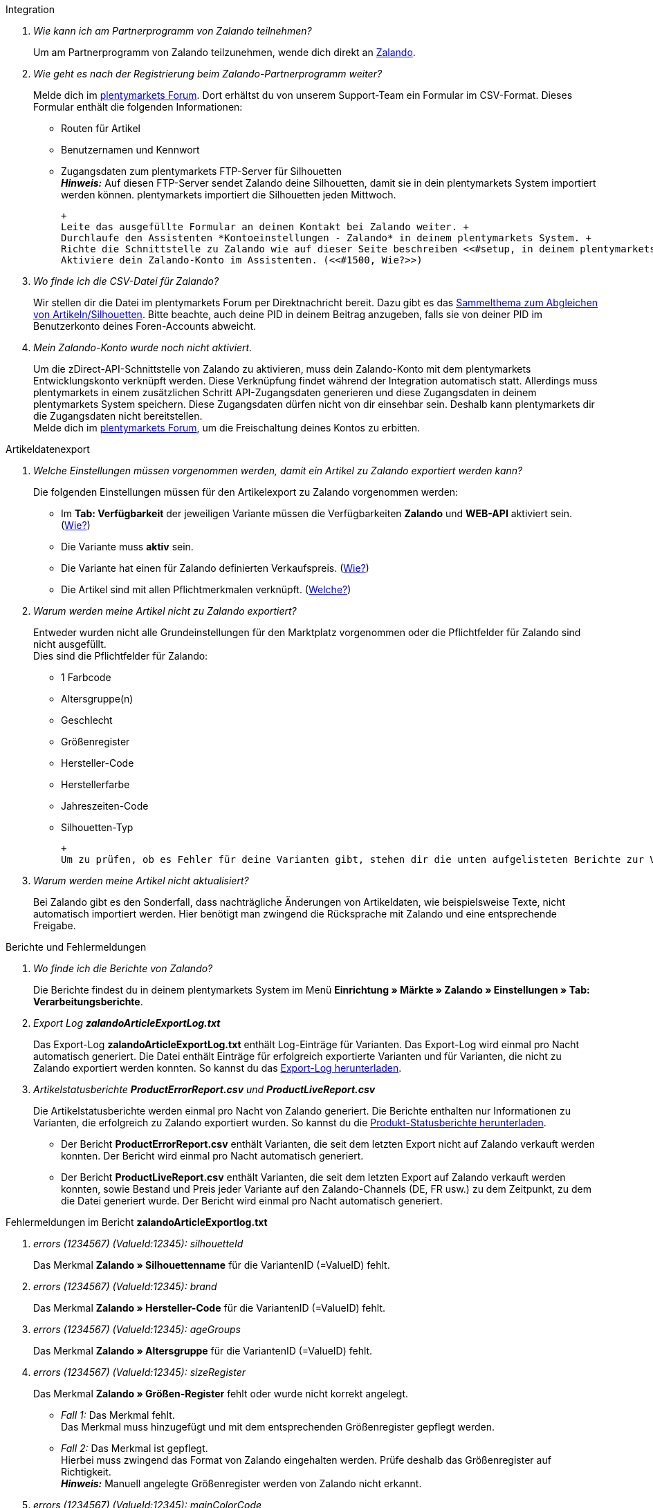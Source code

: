 [#faq-integration]
[.collapseBox]
.Integration
--

[qanda]
Wie kann ich am Partnerprogramm von Zalando teilnehmen?::
    Um am Partnerprogramm von Zalando teilzunehmen, wende dich direkt an link:https://www.zalando.de/zms/zalando-partner-program/[Zalando^].

Wie geht es nach der Registrierung beim Zalando-Partnerprogramm weiter?::
    Melde dich im link:https://forum.plentymarkets.com/t/sammelthema-collective-thread-csv-formular-zum-abgleichen-von-artikeln-silhouetten-csv-form-for-synchronization-of-articles-silhouettes/669460[plentymarkets Forum^]. Dort erhältst du von unserem Support-Team ein Formular im CSV-Format. Dieses Formular enthält die folgenden Informationen: +
    
    * Routen für Artikel
    * Benutzernamen und Kennwort
    * Zugangsdaten zum plentymarkets FTP-Server für Silhouetten +
    *_Hinweis:_* Auf diesen FTP-Server sendet Zalando deine Silhouetten, damit sie in dein plentymarkets System importiert werden können. plentymarkets importiert die Silhouetten jeden Mittwoch.

    +
    Leite das ausgefüllte Formular an deinen Kontakt bei Zalando weiter. +
    Durchlaufe den Assistenten *Kontoeinstellungen - Zalando* in deinem plentymarkets System. +
    Richte die Schnittstelle zu Zalando wie auf dieser Seite beschreiben <<#setup, in deinem plentymarkets System ein>>. +
    Aktiviere dein Zalando-Konto im Assistenten. (<<#1500, Wie?>>)

Wo finde ich die CSV-Datei für Zalando?::
    Wir stellen dir die Datei im plentymarkets Forum per Direktnachricht bereit. Dazu gibt es das link:https://forum.plentymarkets.com/t/sammelthema-collective-thread-csv-formular-zum-abgleichen-von-artikeln-silhouetten-csv-form-for-synchronization-of-articles-silhouettes/669460[Sammelthema zum Abgleichen von Artikeln/Silhouetten^]. Bitte beachte, auch deine PID in deinem Beitrag anzugeben, falls sie von deiner PID im Benutzerkonto deines Foren-Accounts abweicht.

Mein Zalando-Konto wurde noch nicht aktiviert.::
    Um die zDirect-API-Schnittstelle von Zalando zu aktivieren, muss dein Zalando-Konto mit dem plentymarkets Entwicklungskonto verknüpft werden. Diese Verknüpfung findet während der Integration automatisch statt. Allerdings muss plentymarkets in einem zusätzlichen Schritt API-Zugangsdaten generieren und diese Zugangsdaten in deinem plentymarkets System speichern. Diese Zugangsdaten dürfen nicht von dir einsehbar sein. Deshalb kann plentymarkets dir die Zugangsdaten nicht bereitstellen. +
    Melde dich im link:https://forum.plentymarkets.com/t/sammelthema-aktivierung-neuer-zalando-konten/600409[plentymarkets Forum^], um die Freischaltung deines Kontos zu erbitten.

--

[#faq-artikeldatenexport]
[.collapseBox]
.Artikeldatenexport
--

[qanda]
Welche Einstellungen müssen vorgenommen werden, damit ein Artikel zu Zalando exportiert werden kann?::
    Die folgenden Einstellungen müssen für den Artikelexport zu Zalando vorgenommen werden: +

    * Im *Tab: Verfügbarkeit* der jeweiligen Variante müssen die Verfügbarkeiten *Zalando* und *WEB-API* aktiviert sein. (<<#300, Wie?>>)
    * Die Variante muss *aktiv* sein.
    * Die Variante hat einen für Zalando definierten Verkaufspreis. (<<#350, Wie?>>)
    * Die Artikel sind mit allen Pflichtmerkmalen verknüpft. (<<#600, Welche?>>)

Warum werden meine Artikel nicht zu Zalando exportiert?::
    Entweder wurden nicht alle Grundeinstellungen für den Marktplatz vorgenommen oder die Pflichtfelder für Zalando sind nicht ausgefüllt. +
    Dies sind die Pflichtfelder für Zalando: +
    
    * 1 Farbcode
    * Altersgruppe(n)
    * Geschlecht
    * Größenregister
    * Hersteller-Code
    * Herstellerfarbe
    * Jahreszeiten-Code
    * Silhouetten-Typ
    
    +
    Um zu prüfen, ob es Fehler für deine Varianten gibt, stehen dir die unten aufgelisteten Berichte zur Verfügung. Dort kannst du (je nach Bericht) die Fehler deiner Artikel prüfen.

Warum werden meine Artikel nicht aktualisiert?::
    Bei Zalando gibt es den Sonderfall, dass nachträgliche Änderungen von Artikeldaten, wie beispielsweise Texte, nicht automatisch importiert werden. Hier benötigt man zwingend die Rücksprache mit Zalando und eine entsprechende Freigabe.

--

[#faq-berichte-fehlermeldungen]
[.collapseBox]
.Berichte und Fehlermeldungen
--

[qanda]
Wo finde ich die Berichte von Zalando?::
    Die Berichte findest du in deinem plentymarkets System im Menü *Einrichtung » Märkte » Zalando » Einstellungen » Tab: Verarbeitungsberichte*.


Export Log *zalandoArticleExportLog.txt*::
    Das Export-Log *zalandoArticleExportLog.txt* enthält Log-Einträge für Varianten. Das Export-Log wird einmal pro Nacht automatisch generiert. Die Datei enthält Einträge für erfolgreich exportierte Varianten und für Varianten, die nicht zu Zalando exportiert werden konnten. So kannst du das <<#905, Export-Log herunterladen>>.


Artikelstatusberichte *ProductErrorReport.csv* und *ProductLiveReport.csv*::
    Die Artikelstatusberichte werden einmal pro Nacht von Zalando generiert. Die Berichte enthalten nur Informationen zu Varianten, die erfolgreich zu Zalando exportiert wurden. So kannst du die <<#910, Produkt-Statusberichte herunterladen>>. +
    
    * Der Bericht *ProductErrorReport.csv* enthält Varianten, die seit dem letzten Export nicht auf Zalando verkauft werden konnten. Der Bericht wird einmal pro Nacht automatisch generiert.
    * Der Bericht *ProductLiveReport.csv* enthält Varianten, die seit dem letzten Export auf Zalando verkauft werden konnten, sowie Bestand und Preis jeder Variante auf den Zalando-Channels (DE, FR usw.) zu dem Zeitpunkt, zu dem die Datei generiert wurde. Der Bericht wird einmal pro Nacht automatisch generiert.

--

[#fehlermeldungen-article-export-log]
[.collapseBox]
.Fehlermeldungen im Bericht *zalandoArticleExportlog.txt*
--

[qanda]
errors (1234567) (ValueId:12345): silhouetteId::
    Das Merkmal *Zalando » Silhouettenname* für die VariantenID (=ValueID) fehlt.

errors (1234567) (ValueId:12345): brand::
    Das Merkmal *Zalando » Hersteller-Code* für die VariantenID (=ValueID) fehlt.

errors (1234567) (ValueId:12345): ageGroups::
    Das Merkmal *Zalando » Altersgruppe* für die VariantenID (=ValueID) fehlt.

errors (1234567) (ValueId:12345): sizeRegister::
    Das Merkmal *Zalando » Größen-Register* fehlt oder wurde nicht korrekt angelegt. +
    
    * _Fall 1:_ Das Merkmal fehlt. +
    Das Merkmal muss hinzugefügt und mit dem entsprechenden Größenregister gepflegt werden.
    * _Fall 2:_ Das Merkmal ist gepflegt. +
    Hierbei muss zwingend das Format von Zalando eingehalten werden. Prüfe deshalb das Größenregister auf Richtigkeit. +
    *_Hinweis:_* Manuell angelegte Größenregister werden von Zalando nicht erkannt.

errors (1234567) (ValueId:12345): mainColorCode::
    Das Merkmal *Zalando » 1. Farbcode* für die VariantenID (=ValueID) fehlt. +
    _Ausnahme:_ Die Variante hat ein Farbattribut. Dann wird die Farbe über Attributverknüpfungen gespeichert.

errors (1234567) (ValueId:12345): supplierColor::
    Das Merkmal *Zalando » Hersteller-Farbe* oder die 2. Attributverknüpfung fehlt oder ist nicht korrekt für die VariantenID (=ValueID) gespeichert.

errors (1234567) (ValueId:12345): genders::
    Das Merkmal *Zalando » Geschlecht* für die VariantenID (ValueID) fehlt.

errors (1234567) (ValueId:12345): season::
    Das Merkmal *Zalando » Jahreszeiten-Code* für die VariantenID (ValueID) fehlt.

errors (1234567) (ValueId:12345): size::
    Das Merkmal *Zalando » Geschlecht* für die VariantenID (ValueID) fehlt.

errors (1234567) (ValueId:12345): ean::
    Die Variante benötigt eine *GTIN 13* im *Tab: Einstellungen » Barcode*, welche für die Herkunft *Zalando* freigegeben ist. +
    Die Herkunft prüfst du im Menü *Einrichtung » Artikel » Barcode*.

errors (1234567) (ValueId:12345): image::
    Die Variante muss mindestens ein Bild haben, welches für die Verfügbarkeit *Zalando* freigegeben wurde.

--

[#fehlermeldungen-product-error-report]
[.collapseBox]
.Fehlermeldungen im Bericht *ProductErrorReport.csv*
--

[qanda]
ZANOS_01 - Please send stock for this article to push it back online::
    Siehe <<#bestandsupdate-wenig-varianten, Wie kann ich eine erneute Bestandsübertragung für eine/wenige Varianten auslösen?>>.

ZABLO_15 - Article blocked due to old season. Please delete the article from the feed or reach out to the Operations team to adjust the season.::
    Wenn du diesen Artikel auch in der neuen Saison anbieten kannst, dann kannst du das Merkmal *Jahreszeiten-Code* in der Merkmal-Auswahl des Artikels auf die neue Saison legen. Wenn dir die neue Saison nicht angezeigt wird, dann melde dich bei Zalando, denn dort müssen anschließend die Silhouetten aktualisiert werden. +
    Siehe dir anschließend diese Frage an: <<#silhouetten-aktualisieren, Die Silhouetten wurden in plentymarkets nicht aktualisiert/importiert.>>

PSERR_133 - Submitted size isn’t an allowed value for the size chart being submitted by the partner. Or the submitted size isn’t an allowed value for the partner article’s already existing size chart.::
    Du übermittelst eine Größe aus einem Größenregister, welche nicht für dich freigeschaltet ist. Beispielweise hat dir Zalando die Größen _S-L_ zugeteilt, du versuchst jedoch einen Artikel in _XL_ zu listen. Wende dich dazu an Zalando und lasse die Größen innerhalb der Größenregister für dich anpassen. +
    Siehe dir anschließend diese Frage an: <<#silhouetten-aktualisieren, Die Silhouetten wurden in plentymarkets nicht aktualisiert/importiert.>>

PSERR_118 - EAN rejected because the sum of the material composition is not 100%. Please review the sum of material composition within the attribute.::
    Mit Merkmalen speicherst du am Artikel die Materialangaben. Mit einem Markemal vom Typ *Text* gibst du an, zu wie viel Prozent der Artikel aus dem gewähltem Material besteht. +
    *_Hinweis:_* Du musst abschließend immer auf 100% kommen. Die Materialangaben werden im Export jedoch in 100,00% erwartet. Das bedeutet, dass du zum Beispiel bei 80% Polyester und 20% Baumwolle die folgenden Werte eintragen musst: +

    * Polyester: “8000”
    * Baumwolle: “2000”
    
    +
    Bei 100% Baumwolle wäre dies der Wert: “10000”.

--

[#faq-preisabgleich]
[.collapseBox]
.Preisabgleich
--

[qanda]
[#preisuebertragung]
Wie kann ich die Übertragung der Preise prüfen?::
    Für eine Übersicht der von Zalando empfangenen Preis-Updates der letzten 7 Tage und deren Bearbeitungsstatus kannst du im Menü *Einrichtung » Märkte » Zalando » Einstellungen » Tab: Verarbeitungsberichte » Preis-Berichte* entsprechende Berichte herunterladen. Beachte, dass Zalando den Preis erst im Status *Submitted* übernimmt. Den Bericht kannst du jederzeit aktualisieren, der Zeitraum ist aber fest definiert. +
    Solltest du darüber hinaus Preis-Aktualisierungen vermissen oder die übertragenen Werte dir nicht richtig erscheinen, kannst du dies zusätzlich im Log prüfen. Öffne dazu das Menü *Daten » Log*. +
    Stelle die folgenden Filter ein: +

    * *Integration*: Plenty\Modules\Zalando\Prices\Services\PriceUpdateService
    * *Identifikator*: Zalando
    
    +
    Als *Referenztyp* kannst du zum Beispiel die *Varianten-ID* oder die *EAN* wählen. Trage dazu als Referenztyp den Wert *variationID* oder *ean* ein und verwende den entsprechenden Value als *Referenzwert*. +
    Öffne anschließend den Logeintrag und klicke auf *Alle expandieren*, um den Inhalt des jeweiligen Requests einzusehen. +
    Ob Zalando diese Meldung erfolgreich angenommen hat, sehen wir im Response. Dieser wird in einem separaten Log geschrieben. Du findest im folgenden Screenshot eine *jobId*: +
    image:maerkte:zalando-faq-jobid.png[jobid]
    Nutze die *jobID* und filtere im Menü *Daten » Log* danach. +
    image:maerkte:zalando-faq-job-id-filter.png[jobid-filter]
    Du wirst Meldungen wie diese finden: +
    image:maerkte:zalando-faq-job-id-suchergebnisse.png[suchergebnisse]
    Öffne den markierten Logeintrag im oben abgebildeten Screenshot: +
    image:maerkte:zalando-faq-logeintrag-details.png[logeintrag-details]
    Du siehst nun innerhalb der *Description* die Rückmeldung von Zalando.

Wie kann ich eine erneute Preisübertragung für eine oder mehrere Varianten auslösen?::
    Dazu musst du den Zalando-Verkaufspreis der Variante anpassen. Du kannst eine kleine Preisänderung vornehmen, zum Beispiel änderst du den Preis auf _+ 0,01_ EUR und danach wieder zurück (_- 0,01 EUR_). Der Preis wird anschließend innerhalb von 15 Minuten an Zalando übertragen. +
    Die Übertragung kann jederzeit im Log nachvollzogen werden. +
    Welcher Preis als regulärer Verkaufspreis an Zalando übertragen wird, hast du zu Beginn im *Zalando-Einrichtungsassistenten* festgelegt.

Wie kann ich eine erneute Preisübertragung für alle Varianten auslösen?::
    Um erneut alle Preise an Zalando zu übertragen, muss die Preisübertragung ausgelöst werden. Dies kann zum Beispiel über den *Zalando-Einrichtungsassistenten* im Menü *Einrichtung » Assistenten » Omni-Channel* geschehen. Dazu musst du lediglich eine Anpassung im Bereich *Preise für Deutschland* und/oder *Preise für Österreich* vornehmen. Welche Änderung du vornimmst, spielt dabei keine Rolle. Die Änderung kannst du anschließend wieder rückgängig machen. Innerhalb von 15 Minuten werden dann sämtliche Preise an Zalando übertragen. +
    Die Übertragung kann jederzeit im Log nachvollzogen werden. +
    Beachte, dass bei der Übertragung aller Varianten je nach Menge der Varianten sowie Verkaufskanäle die Übertragung verzögert laufen kann. Dies liegt an der Limitierung der API-Calls, welche Zalando vorgibt. Somit kann es vorkommen, dass die Übertragung in mehreren Paketen versendet wird und deshalb mehr Zeit in Anspruch nimmt. Es kann auch passieren, dass Varianten desselben Artikels in unterschiedlichen Paketen übermittelt werden. Jedes Paket kann bis zu 1000 Varianten beinhalten, welches wiederum einem Request entspricht. Pro Minute sind 20 Requests möglich. Ein Paket erkennst du im Menü *Daten » Log* an der sogenannten *jobId*. +

--

[#faq-bestandsabgleich]
[.collapseBox]
.Bestandsabgleich
--

[#bestandsuebertragung]
[qanda]
Wie kann ich die Übertragung der Bestände prüfen?::
    Öffne das Menü *Daten » Log*. +
    Stelle die folgenden Filter ein: +

    * *Integration*: Plenty\Modules\Zalando\Stock\Services\StockUpdateService
    * *Identifikator*: Zalando
    
    +
    Als Referenztyp kannst du zum Beispiel die *Varianten-ID* oder die *EAN* wählen. Trage dazu als Referenztyp den Wert *variationID* oder *ean* ein und verwende den entsprechenden Value als Referenzwert. +
    Öffne den Logeintrag und klicke auf *Alle expandieren*, um den Inhalt des jeweiligen Requests einzusehen. +
    Als *quantity* wird der übermittelte Bestand angezeigt. +
    Ob Zalando diese Meldung erfolgreich angenommen hat, sehen wir im Response. Dieser wird in einem separaten Log geschrieben. Du findest im folgenden Screenshot eine *jobId*: +
    image:maerkte:zalando-faq-bestand-job-id.png[]
    Nutze diese und filtere erneut im Log danach. +
    Prüfe sowohl die markierte Info-Meldung, als auch eventuelle Fehlermeldungen. +
    Innerhalb der *description* findest du den Ablehnungsgrund von Zalando. +
    Die Fehlermeldung _„Request contains duplicate combinations of stock quantities.“_ wird in der Regel ausgeworfen, wenn einzelne Varianten doppelt übergeben wurden. Dies erkennt Zalando zum Beispiel an einer mehrfach vergebenen EAN. Eine Übergabe des Bestands ist somit nicht möglich.

[#bestandsupdate-wenig-varianten]
Wie kann ich eine erneute Bestandsübertragung für eine/wenige Varianten auslösen?::
    Dazu musst du den Bestand der jeweiligen Variante anpassen. Du kannst zum Beispiel eine Bestandsänderung von _- 1 Stück_ auf _+ 1 Stück_ über eine Bestandskorrektur vornehmen. Der Bestand wird anschließend innerhalb von 15 Minuten an Zalando übermittelt. +
    Die Übertragung kann jederzeit im Log nachvollzogen werden. Siehe dazu: <<#bestandsuebertragung, Wie kann ich die Übertragung der Bestände prüfen?>> +
    Welche Lagerbestände an Zalando übertragen werden, hast du zu Beginn im *Zalando-Einrichtungs-Assistenten* festgelegt.

Wie kann ich eine erneute Bestandsübertragung für alle Varianten auslösen?::
    Um erneut alle Bestände an Zalando zu übertragen, muss die Bestandsübertragung ausgelöst werden. Dies kann zum Beispiel über den *Zalando-Einrichtungs-Assistenten* geschehen. Dazu muss lediglich eine Anpassung im Bereich *Bestände für Deutschland* und/oder *Bestände für Österreich* vorgenommen werden. Welche Änderung du vornimmst, spielt dabei keine Rolle. Die Änderung kann anschließend wieder rückgängig gemacht werden. Innerhalb von 15 Minuten werden dann sämtliche Bestände an Zalando übertragen. +
    Die Übertragung kann jederzeit im Log nachvollzogen werden. +
    Bei der Übertragung aller Varianten ist zu beachten, dass je nach Menge der Varianten sowie Verkaufskanäle die Übertragung verzögert laufen kann. Dies liegt an der Limitierung der API-Calls, welche Zalando vorgibt. Somit kann es vorkommen, dass die Übertragung in mehreren Paketen versendet wird und daher mehr Zeit in Anspruch nimmt. Es kann auch passieren, dass Varianten desselben Artikels in unterschiedlichen Paketen übermittelt werden. Jedes Paket kann bis zu 1000 Varianten beinhalten, welches wiederum einem Request entspricht. Pro Minute sind 20 Requests möglich. Ein Paket erkennst du im Log an der sogenannten *jobId*.

--

[#faq-auftragsbearbeitung]
[.collapseBox]
.Auftragsbearbeitung
--

In einigen Fällen kann es unter Umständen zu Fehlermeldungen bei der Verarbeitung der Aufträge kommen. Mögliche Ursachen und häufige Fehler werden hier beschrieben. +

Um den Verlauf deines Auftrags einzusehen, kannst du im Menü *Daten » Log* die folgenden Filter verwenden: +

* *Identifikator*: Zalando
* *Referenztyp*: orderId / externalOrderId
* *Referenzwert*: deine Order-ID / deine externe Order-ID

[qanda]
Die Versandbestätigungen für meine Aufträge fehlen oder wurden nicht an Zalando gemeldet. Wo finde ich die Fehler dazu im Log?::
    Wenn eine Versandbestätigung nicht an Zalando gesendet wurde, öffne das Menü *Daten » Log*. +
    Stelle die folgenden Filter ein: +
    
    * *Integration*: Plenty\Modules\Zalando\Orders\Procedures\OrderShippingProcedure
    * *Identifikator*: Zalando
    * *Level*: error
    
    +
    Bei Bedarf kann zusätzlich nach der Order-ID oder der externen Order-ID gefiltert werden: +
    
    * *Referenztyp*: orderId / externalOrderId
    * *Referenzwert*: deine Order-ID / deine externe Order-ID

--

[#fehlermeldungen-auftragsbearbeitung]
[.collapseBox]
.Fehlermeldungen zur Auftragsbearbeitung
--

[qanda]
Keine Rücksendenummer gefunden.::
    Hierfür kann es zwei Gründe geben: +
    
    * _Erstens:_ Für den Auftrag existiert zwar eine Paketnummer, aber keine Retouren-Tracking-Number (Retourenlabel). +
    *_Analyse:_* Überprüfe dies im Menü *Aufträge » Versand-Center*. Retourenlabels werden nach der Suche des jeweiligen Auftrags im *Tab: Retourenetiketten* angezeigt. +
    *_Lösung:_* Sollte kein Etikett vorliegen, muss dieses Etikett nachträglich erstellt werden und der Versand erneut gemeldet werden.
    * _Zweitens:_ Es existiert ein Retourenlabel. +
    *_Analyse:_* Prüfe den Zeitpunkt der Erstellung des Retourenlabels sowie den Zeitpunkt der Versandmeldung an Zalando. Wenn das Retourenlabel bereits vorhanden ist, kann es sein, dass das Label nicht vor der Versandmeldung an Zalando vorlag. +
    *_Lösung:_* Löse die Versandbestätigung erneut aus, indem du die Ereignisaktion noch einmal startest. Je nach gewähltem Ereignis innerhalb deiner Aktionen solltest du entsprechend vorgehen. Wenn es nicht möglich ist, dieses Ereignis auszulösen, kannst du als Fallback auch eine neue Ereignisaktion mittels Statuswechsel anlegen.

--

[#faq-allgemein]
[.collapseBox]
.Allgemeine FAQ
--

[qanda]
[#silhouetten-aktualisieren]
Die Silhouetten wurden in plentymarkets nicht aktualisiert/importiert.::
    Zalando sendet (neue) Silhouetten auf den plentymarkets FTP-Server, damit sie in dein plentymarkets System importiert werden können. Neue Silhouetten werden wöchentlich (mittwochs) von uns aktualisiert und können anschließend von dir in Merkmale konvertiert werden. +
    Nutze dazu die Funktion *in Merkmale konvertieren*. Solltest du diesen Schritt zum ersten Mal durchlaufen und es sieht folgendermaßen aus: +
    image:maerkte:zalando-faq-silhouetten.png[]
    Dann liegt es entweder daran, dass +
    
    * Zalando noch keine Silhouetten für dich übersendet hat _oder_
    * plentymarkets deine Silhouetten noch nicht importiert hat.
    
    +
    Liegen Silhouetten für dein plentymarkets System vor und du möchtest diese in Merkmale konvertieren/aktualisieren, so sieht die Ansicht wie folgt aus: +
    image:maerkte:zalando-faq-silhouetten-konvertieren.png[]
    Wähle die gewünschten Gruppen und klicke auf *in Merkmale konvertieren*. +
    *_Tipp:_* Wähle nur die Gruppen, in denen du auch verkaufen möchtest, um die Anzahl der Merkmale so gering wie möglich zu halten. +
    Siehe dazu auch das Kapitel <<#500, Silhouetten in Merkmale konvertieren>>.

Wo finde ich die Auftragsdokumente, die Zalando anfordert?::
    Sämtliche Dokumente, welche Zalando von dir einfordert, müssen selbstständig gemäß den Anforderungen konfiguriert werden. Die PDF-Vorlagen (Templates) stellt dir Zalando bereit. +
    *_Hinweis:_* Da Zalando an dieser Stelle gewisse Anforderungen hat und du die Einstellungen der Dokumente nur global konfigurieren kannst, solltest du einen separaten Mandanten ausschließlich für Zalando anlegen, um deine bestehenden Einstellungen nicht zu überschreiben. Für jeden Mandanten hast du anschließend die Möglichkeit, die Dokumente individuell zu gestalten. +
    Einen zusätzlichen Mandanten buchst du unter *START » Mein-Konto » Verträge*. +
    Wie die Einrichtung deiner Dokumente funktioniert, erfährst du auf der Handbuchseite xref:auftraege:auftragsdokumente.adoc#[Auftragsdokumente].

--